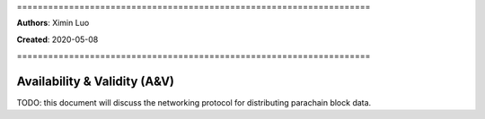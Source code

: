 \====================================================================

**Authors**: Ximin Luo

**Created**: 2020-05-08

\====================================================================

=============================
Availability & Validity (A&V)
=============================

TODO: this document will discuss the networking protocol for distributing
parachain block data.

